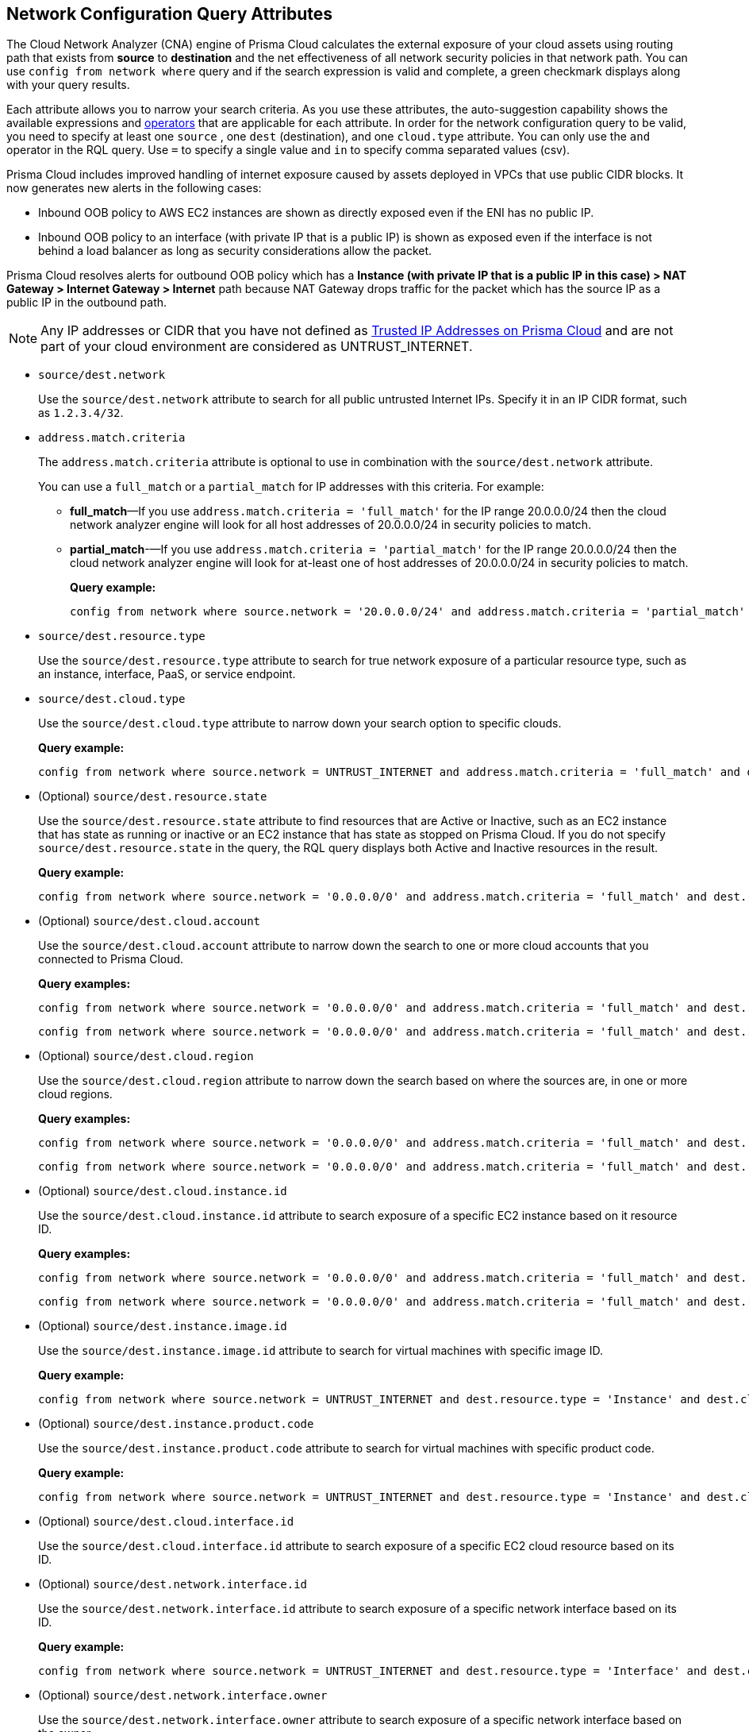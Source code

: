== Network Configuration Query Attributes

//Learn about Network Configuration Query attributes using Cloud Network Analyzer.

The Cloud Network Analyzer (CNA) engine of Prisma Cloud calculates the external exposure of your cloud assets using routing path that exists from *source* to *destination* and the net effectiveness of all network security policies in that network path. You can use `config from network where` query and if the search expression is valid and complete, a green checkmark displays along with your query results.

//You can save the searches that you have created in *My Saved Searches*, which enables you to use the same query at a later time, instead of typing the query again. You can also use the saved search to create a policy.
//image::config-from-network-where-options-query.png[scale=40]

Each attribute allows you to narrow your search criteria. As you use these attributes, the auto-suggestion capability shows the available expressions and xref:../rql-operators.adoc[operators] that are applicable for each attribute. In order for the network configuration query to be valid, you need to specify at least one `source` , one `dest` (destination), and one `cloud.type` attribute. You can only use the `and` operator in the RQL query. Use `=` to specify a single value and `in` to specify comma separated values (csv).

Prisma Cloud includes improved handling of internet exposure caused by assets deployed in VPCs that use public CIDR blocks. It now generates new alerts in the following cases:

* Inbound OOB policy to AWS EC2 instances are shown as directly exposed even if the ENI has no public IP.

* Inbound OOB policy to an interface (with private IP that is a public IP) is shown as exposed even if the interface is not behind a load balancer as long as security considerations allow the packet.

Prisma Cloud resolves alerts for outbound OOB policy which has a *Instance (with private IP that is a public IP in this case) > NAT Gateway > Internet Gateway > Internet* path because NAT Gateway drops traffic for the packet which has the source IP as a public IP in the outbound path.

[NOTE]
====
Any IP addresses or CIDR that you have not defined as xref:../../administration/trusted-ip-addresses-on-prisma-cloud.adoc[Trusted IP Addresses on Prisma Cloud] and are not part of your cloud environment are considered as UNTRUST_INTERNET.
====

*  `source/dest.network` 
+
Use the `source/dest.network` attribute to search for all public untrusted Internet IPs. Specify it in an IP CIDR format, such as `1.2.3.4/32`.

*  `address.match.criteria` 
+
The `address.match.criteria` attribute is optional to use in combination with the `source/dest.network` attribute.
+
You can use a `full_match` or a `partial_match` for IP addresses with this criteria. For example:
+
** *full_match*—If you use `address.match.criteria = 'full_match'` for the IP range 20.0.0.0/24 then the cloud network analyzer engine will look for all host addresses of 20.0.0.0/24 in security policies to match.

** *partial_match*-—If you use `address.match.criteria = 'partial_match'` for the IP range 20.0.0.0/24 then the cloud network analyzer engine will look for at-least one of host addresses of 20.0.0.0/24 in security policies to match.
+
*Query example:*
+
[screen]
----
config from network where source.network = '20.0.0.0/24' and address.match.criteria = 'partial_match' and dest.resource.type = 'Instance' and dest.cloud.type = 'AWS' and protocol.ports in ( 'tcp/0:79', 'tcp/81:442', 'tcp/444:65535' )
----

*  `source/dest.resource.type` 
+
Use the `source/dest.resource.type` attribute to search for true network exposure of a particular resource type, such as an instance, interface, PaaS, or service endpoint.

*  `source/dest.cloud.type` 
+
Use the `source/dest.cloud.type` attribute to narrow down your search option to specific clouds.
+
*Query example:*
+
[screen]
----
config from network where source.network = UNTRUST_INTERNET and address.match.criteria = 'full_match' and dest.resource.type = 'Instance' and dest.cloud.type = 'AWS'
----


* (Optional) `source/dest.resource.state` 
+
Use the `source/dest.resource.state` attribute to find resources that are Active or Inactive, such as an EC2 instance that has state as running or inactive or an EC2 instance that has state as stopped on Prisma Cloud. If you do not specify `source/dest.resource.state` in the query, the RQL query displays both Active and Inactive resources in the result.
+
*Query example:*
+
[screen]
----
config from network where source.network = '0.0.0.0/0' and address.match.criteria = 'full_match' and dest.resource.type = 'Instance' and dest.cloud.type = 'AWS' and dest.resource.state = 'Active'
----

* (Optional) `source/dest.cloud.account` 
+
Use the `source/dest.cloud.account` attribute to narrow down the search to one or more cloud accounts that you connected to Prisma Cloud.
+
*Query examples:*
+
[screen]
----
config from network where source.network = '0.0.0.0/0' and address.match.criteria = 'full_match' and dest.resource.type = 'Instance' and dest.cloud.type = 'AWS' and dest.cloud.account in ( '345744466724', '667116190384' )
----
+
[screen]
----
config from network where source.network = '0.0.0.0/0' and address.match.criteria = 'full_match' and dest.resource.type = 'Instance' and dest.cloud.type = 'AWS' and dest.cloud.account = '345744466724'
----

* (Optional) `source/dest.cloud.region` 
+
Use the `source/dest.cloud.region` attribute to narrow down the search based on where the sources are, in one or more cloud regions.
+
*Query examples:*
+
[screen]
----
config from network where source.network = '0.0.0.0/0' and address.match.criteria = 'full_match' and dest.resource.type = 'Instance' and dest.cloud.type = 'AWS' and dest.cloud.region = 'AWS Virginia'
----
+
[screen]
----
config from network where source.network = '0.0.0.0/0' and address.match.criteria = 'full_match' and dest.resource.type = 'Instance' and dest.cloud.type = 'AWS' and dest.cloud.region in ( 'AWS Virginia', 'AWS Ohio' )
----

* (Optional) `source/dest.cloud.instance.id` 
+
Use the `source/dest.cloud.instance.id` attribute to search exposure of a specific EC2 instance based on it resource ID.
+
*Query examples:*
+
[screen]
----
config from network where source.network = '0.0.0.0/0' and address.match.criteria = 'full_match' and dest.resource.type = 'Instance' and dest.cloud.type = 'AWS' and dest.instance.id = 'i-07c6c16595ed9196b'
----
+
[screen]
----
config from network where source.network = '0.0.0.0/0' and address.match.criteria = 'full_match' and dest.resource.type = 'Instance' and dest.cloud.type = 'AWS' and dest.instance.id in ( 'i-0a0e018fc73917ba7' , 'i-0a0e018fc73917ba7' )
----

* (Optional) `source/dest.instance.image.id` 
+
Use the `source/dest.instance.image.id` attribute to search for virtual machines with specific image ID.
+
*Query example:*
+
[screen]
----
config from network where source.network = UNTRUST_INTERNET and dest.resource.type = 'Instance' and dest.cloud.type = 'AWS' and dest.instance.image.id = 'ami-0fe8c3a9b6b9b3c6e'
----

* (Optional) `source/dest.instance.product.code` 
+
Use the `source/dest.instance.product.code` attribute to search for virtual machines with specific product code.
+
*Query example:*
+
[screen]
----
config from network where source.network = UNTRUST_INTERNET and dest.resource.type = 'Instance' and dest.cloud.type = 'AWS' and dest.instance.image.product.code = '5tiyrfb5tasxk9gmnab39b843'
----

* (Optional) `source/dest.cloud.interface.id` 
+
Use the `source/dest.cloud.interface.id` attribute to search exposure of a specific EC2 cloud resource based on its ID.

* (Optional) `source/dest.network.interface.id` 
+
Use the `source/dest.network.interface.id` attribute to search exposure of a specific network interface based on its ID.
+
*Query example:*
+
[screen]
----
config from network where source.network = UNTRUST_INTERNET and dest.resource.type = 'Interface' and dest.cloud.type = 'AWS' and dest.network.interface.id = 'eni-083bb56febfd55383'
----

* (Optional) `source/dest.network.interface.owner` 
+
Use the `source/dest.network.interface.owner` attribute to search exposure of a specific network interface based on the owner.
+
*Query example:*
+
[screen]
----
config from network where source.network = UNTRUST_INTERNET and dest.resource.type = 'Interface' and dest.cloud.type = 'AWS' and dest.network.interface.owner = 'amazon-rds'
----

* (Optional) `source/dest.network.interface.type` 
+
Use the `source/dest.network.interface.type` attribute to search exposure of a specific network interface based on the interface type.
+
*Query example:*
+
[screen]
----
config from network where source.network = UNTRUST_INTERNET and dest.resource.type = 'Interface' and dest.cloud.type = 'AWS' and dest.network.interface.type = 'Lambda'
----

* (Optional) `source/dest.security.group.id` 
+
Use the `source/dest.security.group.id` attribute to search exposure of a specific network interface based on the specific security group associated with it.
+
*Query example:*
+
[screen]
----
config from network where source.network = UNTRUST_INTERNET and dest.resource.type = 'Interface' and dest.cloud.type = 'AWS' and dest.security.group.id = 'sg-04242ff5c55da0c84'
----

* (Optional) `source/dest.service.name` 
+
Use the `source/dest.service.name` attribute to search exposure of a specific VPC service endpoint based on the service name.
+
*Query example:*
+
[screen]
----
config from network where source.resource.type = 'Instance' and dest.resource.type = 'Service Endpoint' and source.vpc.id = 'vpc-079e9bb7bc4ba9db2' and dest.vpc.id = 'vpc-079e9bb7bc4ba9db2' and dest.service.name = 'com.amazonaws.us-east-1.secretsmanager'
----

* (Optional) `source/dest.subnet.id` 
+
Use the `source/dest.subnet.id` attribute to search exposure of a specific network interface based on the subnet id.
+
*Query example:*
+
[screen]
----
config from network where source.network = UNTRUST_INTERNET and dest.resource.type = 'Interface' and dest.network.interface.id = 'subnet-0d8b58217812f9c42'
----

* (Optional) `source/dest.tag` 
+
Use the `source/dest.tag` attribute to search exposure of a specific network interface or virtual machine based on the resource tag pair.
+
*Query example:*
+
[screen]
----
config from network where source.network = UNTRUST_INTERNET and dest.resource.type = 'Instance' and dest.tag = 'env=prod'
----

* (Optional) `source/dest.vpc.id` 
+
Use the `source/dest.vpc.id` attribute to search exposure of a specific network interface or virtual machine based on the VPC ID.
+
*Query example:*
+
[screen]
----
config from network where source.network = UNTRUST_INTERNET and dest.resource.type = 'Instance' and dest.vpc.id = 'vpc-079e9bb7bc4ba9db2'
----

* (Optional) `excluded.networks` 
+
Use the `excluded.networks` attribute to exclude certain IP/IPv6 CIDR blocks from Network Path Analysis calculation. This is useful only when you use `source.network = UNTRUST_INTERNET` or `dest.network = UNTRUST_INTERNET` RQL attribute.
+
*Query example:*
+
[screen]
----
config from network where source.network = UNTRUST_INTERNET and dest.resource.type = 'Instance' and dest.cloud.type = 'AWS' and excluded.networks in ( '1.2.3.4/32', '100.0.0.0/24' )
----

* (Optional) `alert.on` 
+
The `alert.on` attribute is only applicable when the RQL query is used as a Policy.
+
*Query example:*
+
[screen]
----
config from network where source.network = UNTRUST_INTERNET and dest.resource.type = 'Instance' and dest.cloud.type = 'AWS'  and alert.on = 'DestVPC'
----

* (Optional) `protocol.ports` 
+
Use the `protocol.ports` attribute to search for specific protocols and destination ports, which you can specify in following formats:
+
** udp

** tcp

** tcp/22

** tcp/20:50

** icmp/code/type

** tcp/22,443,3389,1000:5000

* (Optional) `effective.action` 
+
Use the `effective.action` attribute to search for the net effective action that allows or rejects the network traffic from the specified source to destination. The options are:
+
** Allow: A routing path exists and security policies allow the traffic.

** Deny: A routing path exists, however security policies reject the traffic.

** Any

[NOTE]
====
If you do not specify the value for `effective.action` in your query, by default, CNA considers it as `Allow`.
====